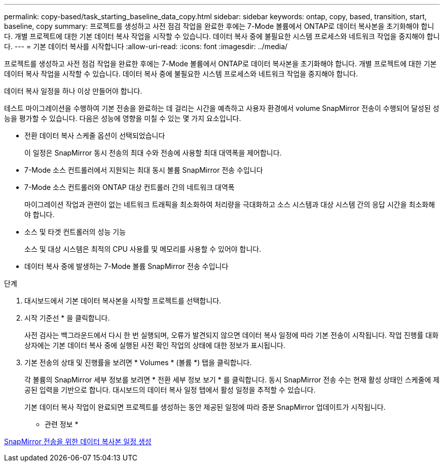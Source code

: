 ---
permalink: copy-based/task_starting_baseline_data_copy.html 
sidebar: sidebar 
keywords: ontap, copy, based, transition, start, baseline, copy 
summary: 프로젝트를 생성하고 사전 점검 작업을 완료한 후에는 7-Mode 볼륨에서 ONTAP로 데이터 복사본을 초기화해야 합니다. 개별 프로젝트에 대한 기본 데이터 복사 작업을 시작할 수 있습니다. 데이터 복사 중에 불필요한 시스템 프로세스와 네트워크 작업을 중지해야 합니다. 
---
= 기본 데이터 복사를 시작합니다
:allow-uri-read: 
:icons: font
:imagesdir: ../media/


[role="lead"]
프로젝트를 생성하고 사전 점검 작업을 완료한 후에는 7-Mode 볼륨에서 ONTAP로 데이터 복사본을 초기화해야 합니다. 개별 프로젝트에 대한 기본 데이터 복사 작업을 시작할 수 있습니다. 데이터 복사 중에 불필요한 시스템 프로세스와 네트워크 작업을 중지해야 합니다.

데이터 복사 일정을 하나 이상 만들어야 합니다.

테스트 마이그레이션을 수행하여 기본 전송을 완료하는 데 걸리는 시간을 예측하고 사용자 환경에서 volume SnapMirror 전송이 수행되어 달성된 성능을 평가할 수 있습니다. 다음은 성능에 영향을 미칠 수 있는 몇 가지 요소입니다.

* 전환 데이터 복사 스케줄 옵션이 선택되었습니다
+
이 일정은 SnapMirror 동시 전송의 최대 수와 전송에 사용할 최대 대역폭을 제어합니다.

* 7-Mode 소스 컨트롤러에서 지원되는 최대 동시 볼륨 SnapMirror 전송 수입니다
* 7-Mode 소스 컨트롤러와 ONTAP 대상 컨트롤러 간의 네트워크 대역폭
+
마이그레이션 작업과 관련이 없는 네트워크 트래픽을 최소화하여 처리량을 극대화하고 소스 시스템과 대상 시스템 간의 응답 시간을 최소화해야 합니다.

* 소스 및 타겟 컨트롤러의 성능 기능
+
소스 및 대상 시스템은 최적의 CPU 사용률 및 메모리를 사용할 수 있어야 합니다.

* 데이터 복사 중에 발생하는 7-Mode 볼륨 SnapMirror 전송 수입니다


.단계
. 대시보드에서 기본 데이터 복사본을 시작할 프로젝트를 선택합니다.
. 시작 기준선 * 을 클릭합니다.
+
사전 검사는 백그라운드에서 다시 한 번 실행되며, 오류가 발견되지 않으면 데이터 복사 일정에 따라 기본 전송이 시작됩니다. 작업 진행률 대화 상자에는 기본 데이터 복사 중에 실행된 사전 확인 작업의 상태에 대한 정보가 표시됩니다.

. 기본 전송의 상태 및 진행률을 보려면 * Volumes * (볼륨 *) 탭을 클릭합니다.
+
각 볼륨의 SnapMirror 세부 정보를 보려면 * 전환 세부 정보 보기 * 를 클릭합니다. 동시 SnapMirror 전송 수는 현재 활성 상태인 스케줄에 제공된 입력을 기반으로 합니다. 대시보드의 데이터 복사 일정 탭에서 활성 일정을 추적할 수 있습니다.

+
기본 데이터 복사 작업이 완료되면 프로젝트를 생성하는 동안 제공된 일정에 따라 증분 SnapMirror 업데이트가 시작됩니다.



* 관련 정보 *

xref:task_creating_schedule_for_snapmirror_transfers.adoc[SnapMirror 전송을 위한 데이터 복사본 일정 생성]
